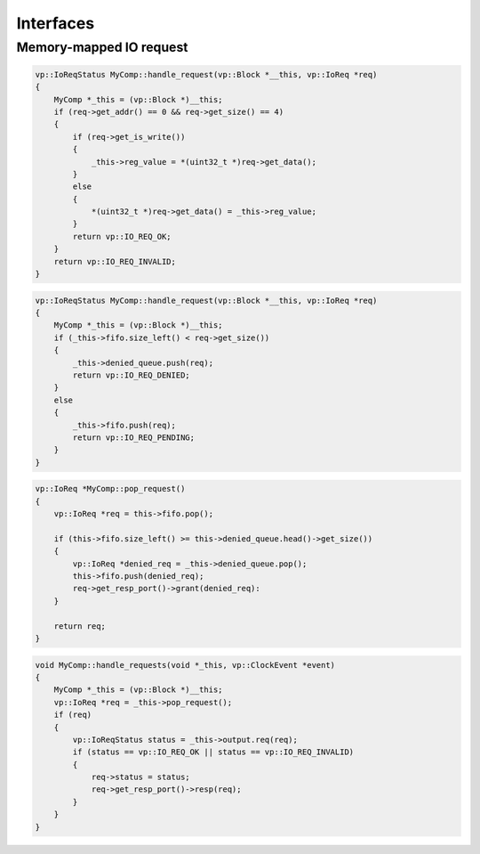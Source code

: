 Interfaces
==========

Memory-mapped IO request
........................

.. image:: images/io_request.png

.. code-block:: cpp

    vp::IoReqStatus MyComp::handle_request(vp::Block *__this, vp::IoReq *req)
    {
        MyComp *_this = (vp::Block *)__this;
        if (req->get_addr() == 0 && req->get_size() == 4)
        {
            if (req->get_is_write())
            {
                _this->reg_value = *(uint32_t *)req->get_data();
            }
            else
            {
                *(uint32_t *)req->get_data() = _this->reg_value;
            }
            return vp::IO_REQ_OK;
        }
        return vp::IO_REQ_INVALID;
    }

.. code-block:: cpp

    vp::IoReqStatus MyComp::handle_request(vp::Block *__this, vp::IoReq *req)
    {
        MyComp *_this = (vp::Block *)__this;
        if (_this->fifo.size_left() < req->get_size())
        {
            _this->denied_queue.push(req);
            return vp::IO_REQ_DENIED;
        }
        else
        {
            _this->fifo.push(req);
            return vp::IO_REQ_PENDING;
        }
    }

.. code-block:: cpp

    vp::IoReq *MyComp::pop_request()
    {
        vp::IoReq *req = this->fifo.pop();

        if (this->fifo.size_left() >= this->denied_queue.head()->get_size())
        {
            vp::IoReq *denied_req = _this->denied_queue.pop();
            this->fifo.push(denied_req);
            req->get_resp_port()->grant(denied_req):
        }

        return req;
    }

.. code-block:: cpp

    void MyComp::handle_requests(void *_this, vp::ClockEvent *event)
    {
        MyComp *_this = (vp::Block *)__this;
        vp::IoReq *req = _this->pop_request();
        if (req)
        {
            vp::IoReqStatus status = _this->output.req(req);
            if (status == vp::IO_REQ_OK || status == vp::IO_REQ_INVALID)
            {
                req->status = status;
                req->get_resp_port()->resp(req);
            }
        }
    }